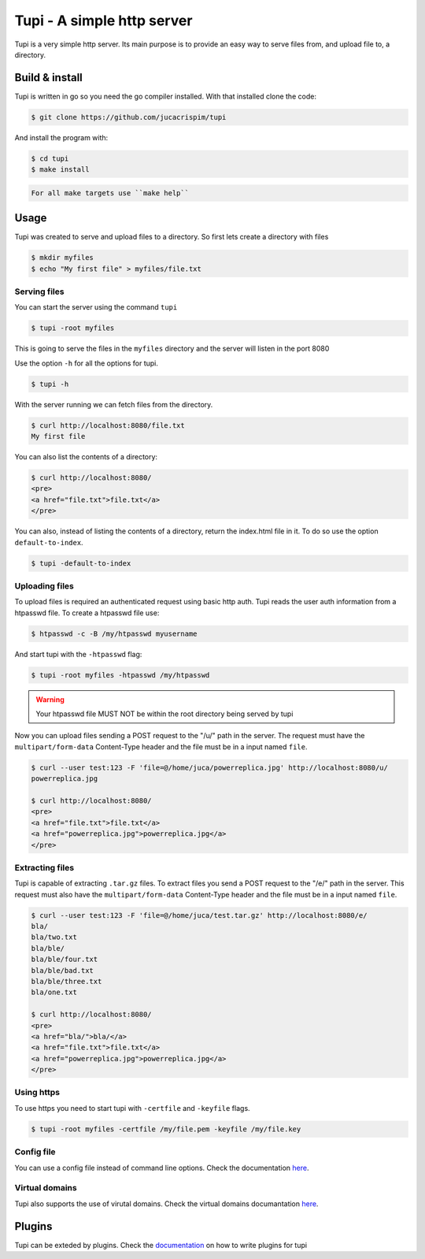 Tupi - A simple http server
============================

.. raw:: html

    <img src="https://raw.githubusercontent.com/jucacrispim/tupi/master/docs/source/_static/logo.svg" height="100px">

Tupi is a very simple http server. Its main purpose is to provide an easy
way to serve files from, and upload file to, a directory.


Build & install
---------------

Tupi is written in go so you need the go compiler installed. With that installed
clone the code:

.. code-block:: sh

   $ git clone https://github.com/jucacrispim/tupi


And install the program with:

.. code-block:: sh

   $ cd tupi
   $ make install


.. code-block:: note

   For all make targets use ``make help``


Usage
-----

Tupi was created to serve and upload files to a directory. So first lets create
a directory with files

.. code-block:: sh

   $ mkdir myfiles
   $ echo "My first file" > myfiles/file.txt


Serving files
+++++++++++++

You can start the server using the command ``tupi``

.. code-block:: sh

   $ tupi -root myfiles

This is going to serve the files in the ``myfiles`` directory and the server
will listen in the port 8080

Use the option ``-h`` for all the options for tupi.

.. code-block:: sh

   $ tupi -h

With the server running we can fetch files from the directory.

.. code-block:: sh

   $ curl http://localhost:8080/file.txt
   My first file

You can also list the contents of a directory:

.. code-block:: sh

   $ curl http://localhost:8080/
   <pre>
   <a href="file.txt">file.txt</a>
   </pre>

You can also, instead of listing the contents of a directory, return the
index.html file in it. To do so use the option ``default-to-index``.

.. code-block:: sh

   $ tupi -default-to-index


Uploading files
+++++++++++++++

To upload files is required an authenticated request using basic http auth.
Tupi reads the user auth information from a htpasswd file. To create a
htpasswd file use:

.. code-block:: sh

   $ htpasswd -c -B /my/htpasswd myusername

And start tupi with the ``-htpasswd`` flag:

.. code-block:: sh

   $ tupi -root myfiles -htpasswd /my/htpasswd


.. warning::

   Your htpasswd file MUST NOT be within the root directory being served
   by tupi

Now you can upload files sending a POST request to the "/u/" path in the server.
The request must have the ``multipart/form-data`` Content-Type header and the
file must be in a input named ``file``.

.. code-block:: sh

   $ curl --user test:123 -F 'file=@/home/juca/powerreplica.jpg' http://localhost:8080/u/
   powerreplica.jpg

   $ curl http://localhost:8080/
   <pre>
   <a href="file.txt">file.txt</a>
   <a href="powerreplica.jpg">powerreplica.jpg</a>
   </pre>


Extracting files
++++++++++++++++

Tupi is capable of extracting ``.tar.gz`` files. To extract files you send a
POST request to the "/e/" path in the server. This request must also have the
``multipart/form-data`` Content-Type header and the file must be in a
input named ``file``.

.. code-block:: sh

   $ curl --user test:123 -F 'file=@/home/juca/test.tar.gz' http://localhost:8080/e/
   bla/
   bla/two.txt
   bla/ble/
   bla/ble/four.txt
   bla/ble/bad.txt
   bla/ble/three.txt
   bla/one.txt

   $ curl http://localhost:8080/
   <pre>
   <a href="bla/">bla/</a>
   <a href="file.txt">file.txt</a>
   <a href="powerreplica.jpg">powerreplica.jpg</a>
   </pre>



Using https
+++++++++++

To use https you need to start tupi with ``-certfile`` and ``-keyfile``
flags.

.. code-block:: sh

  $ tupi -root myfiles -certfile /my/file.pem -keyfile /my/file.key


Config file
++++++++++++

You can use a config file instead of command line options. Check the
documentation `here <https://tupi.poraodojuca.dev/index.html#config-file>`_.


Virtual domains
+++++++++++++++

Tupi also supports the use of virutal domains. Check the virtual domains
documantation `here <https://tupi.poraodojuca.dev/#virtual-domains>`_.

Plugins
-------

Tupi can be exteded by plugins. Check the `documentation <https://tupi.poraodojuca.dev/plugins.html>`_
on how to write plugins for tupi
